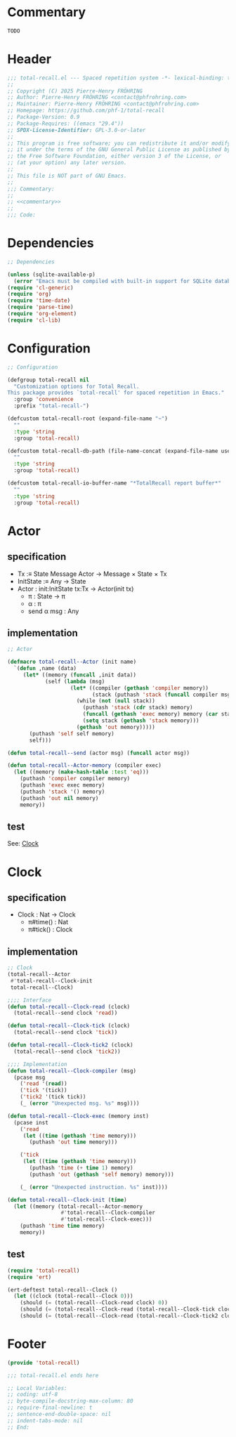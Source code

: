 # :ID:       cdbad43e-8627-4918-9881-0340cab623b5

#+PROPERTY: header-args:emacs-lisp :noweb yes :mkdirp yes :tangle total-recall.el

* Commentary
:PROPERTIES:
:ID:       2b6a2d42-bfd0-4658-b25a-b1b7000d1b01
:END:

#+name: commentary
#+begin_src org
TODO
#+end_src

* Header

#+begin_src emacs-lisp
;;; total-recall.el --- Spaced repetition system -*- lexical-binding: t; -*-
;;
;; Copyright (C) 2025 Pierre-Henry FRÖHRING
;; Author: Pierre-Henry FRÖHRING <contact@phfrohring.com>
;; Maintainer: Pierre-Henry FRÖHRING <contact@phfrohring.com>
;; Homepage: https://github.com/phf-1/total-recall
;; Package-Version: 0.9
;; Package-Requires: ((emacs "29.4"))
;; SPDX-License-Identifier: GPL-3.0-or-later
;;
;; This program is free software; you can redistribute it and/or modify
;; it under the terms of the GNU General Public License as published by
;; the Free Software Foundation, either version 3 of the License, or
;; (at your option) any later version.
;;
;; This file is NOT part of GNU Emacs.
;;
;;; Commentary:
;;
;; <<commentary>>
;;
;;; Code:
#+end_src

* Dependencies

#+begin_src emacs-lisp
;; Dependencies

(unless (sqlite-available-p)
  (error "Emacs must be compiled with built-in support for SQLite databases"))
(require 'cl-generic)
(require 'org)
(require 'time-date)
(require 'parse-time)
(require 'org-element)
(require 'cl-lib)
#+end_src

* Configuration

#+begin_src emacs-lisp
;; Configuration

(defgroup total-recall nil
  "Customization options for Total Recall.
This package provides `total-recall' for spaced repetition in Emacs."
  :group 'convenience
  :prefix "total-recall-")

(defcustom total-recall-root (expand-file-name "~")
  ""
  :type 'string
  :group 'total-recall)

(defcustom total-recall-db-path (file-name-concat (expand-file-name user-emacs-directory) "total-recall-test.sqlite3")
  ""
  :type 'string
  :group 'total-recall)

(defcustom total-recall-io-buffer-name "*TotalRecall report buffer*"
  ""
  :type 'string
  :group 'total-recall)
#+end_src

* Actor
** specification

- Tx :≡ State Message Actor → Message × State × Tx
- InitState :≡ Any → State
- Actor : init:InitState tx:Tx → Actor(init tx)
  - π : State → π
  - α : π
  - send α msg : Any

** implementation

#+begin_src emacs-lisp
;; Actor

(defmacro total-recall--Actor (init name)
  `(defun ,name (data)
     (let* ((memory (funcall ,init data))
            (self (lambda (msg)
                    (let* ((compiler (gethash 'compiler memory))
                           (stack (puthash 'stack (funcall compiler msg) memory)))
                      (while (not (null stack))
                        (puthash 'stack (cdr stack) memory)
                        (funcall (gethash 'exec memory) memory (car stack))
                        (setq stack (gethash 'stack memory)))
                      (gethash 'out memory)))))
       (puthash 'self self memory)
       self)))

(defun total-recall--send (actor msg) (funcall actor msg))

(defun total-recall--Actor-memory (compiler exec)
  (let ((memory (make-hash-table :test 'eq)))
    (puthash 'compiler compiler memory)
    (puthash 'exec exec memory)
    (puthash 'stack '() memory)
    (puthash 'out nil memory)
    memory))
#+end_src

** test

See: [[ref:3ca40a21-019b-4bba-b18b-bcec7282b445][Clock]]

* Clock
:PROPERTIES:
:ID:       3ca40a21-019b-4bba-b18b-bcec7282b445
:END:

** specification

- Clock : Nat → Clock
  - π#time() : Nat
  - π#tick() : Clock

** implementation

#+begin_src emacs-lisp
;; Clock
(total-recall--Actor
 #'total-recall--Clock-init
 total-recall--Clock)

;;;; Interface
(defun total-recall--Clock-read (clock)
  (total-recall--send clock 'read))

(defun total-recall--Clock-tick (clock)
  (total-recall--send clock 'tick))

(defun total-recall--Clock-tick2 (clock)
  (total-recall--send clock 'tick2))

;;;; Implementation
(defun total-recall--Clock-compiler (msg)
  (pcase msg
    ('read '(read))
    ('tick '(tick))
    ('tick2 '(tick tick))
    (_ (error "Unexpected msg. %s" msg))))

(defun total-recall--Clock-exec (memory inst)
  (pcase inst
    ('read
     (let ((time (gethash 'time memory)))
       (puthash 'out time memory)))

    ('tick
     (let ((time (gethash 'time memory)))
       (puthash 'time (+ time 1) memory)
       (puthash 'out (gethash 'self memory) memory)))

    (_ (error "Unexpected instruction. %s" inst))))

(defun total-recall--Clock-init (time)
  (let ((memory (total-recall--Actor-memory
                 #'total-recall--Clock-compiler
                 #'total-recall--Clock-exec)))
    (puthash 'time time memory)
    memory))
#+end_src

** test
:PROPERTIES:
:header-args:emacs-lisp+: :tangle "total-recall-test.el"
:END:

#+begin_src emacs-lisp
(require 'total-recall)
(require 'ert)

(ert-deftest total-recall--Clock ()
  (let ((clock (total-recall--Clock 0)))
    (should (= (total-recall--Clock-read clock) 0))
    (should (= (total-recall--Clock-read (total-recall--Clock-tick clock)) 1))
    (should (= (total-recall--Clock-read (total-recall--Clock-tick2 clock)) 3))))
#+end_src

* COMMENT Rating

- Rating#mk : Id → Rating
  - π#id() : Id

#+begin_src emacs-lisp
;; Rating
#+end_src

#+begin_src emacs-lisp
(cl-defstruct total-recall--rating
  "Rating data structure."
  id)
#+end_src

*** rating-mk

#+begin_src emacs-lisp
(defun total-recall--rating-mk (id)
  ""
  (make-total-recall--rating :id id))
#+end_src

* COMMENT UI

- UI#mk : UI
  - π#show : Exercise → Rating | 'stop

#+begin_src emacs-lisp
;; UI
#+end_src

#+begin_src emacs-lisp
(cl-defstruct total-recall--ui
  "UI data structure."
  id)
#+end_src

*** ui-mk

#+begin_src emacs-lisp
(defun total-recall--ui-mk (id)
  ""
  (make-total-recall--ui :id id))
#+end_src

* COMMENT Planner

- Planner#mk : DB → Planner
  - π#exercises : FilePath → List(Exercise)

#+begin_src emacs-lisp
;; Planner
#+end_src

#+begin_src emacs-lisp
(cl-defstruct total-recall--planner
  "Planner data structure."
  id)
#+end_src

*** planner-mk

#+begin_src emacs-lisp
(defun total-recall--planner-mk (id)
  ""
  (make-total-recall--planner :id id))
#+end_src

* COMMENT Searcher

- ContentFile(root:DirPath) :≡ FilePath prefixed by root that contains at least one
  definition or exercise.

- Searcher#mk : root:DirPath → Searcher
  - π#files() : List(ContentFile(root))

#+begin_src emacs-lisp
;; Searcher
#+end_src

#+begin_src emacs-lisp
(cl-defstruct total-recall--searcher
  "Searcher data structure."
  id)
#+end_src

*** searcher-mk

#+begin_src emacs-lisp
(defun total-recall--searcher-mk (id)
  ""
  (make-total-recall--searcher :id id))
#+end_src

* COMMENT DB

- DB#mk : FilePath → DB
  - π#save : Exercise Rating → DB
  - π#stop() : 'ok

#+begin_src emacs-lisp
;; DB
#+end_src

#+begin_src emacs-lisp
(cl-defstruct total-recall--db
  "DB data structure."
  id)
#+end_src

*** db-mk

#+begin_src emacs-lisp
(defun total-recall--db-mk (id)
  ""
  (make-total-recall--db :id id))
#+end_src

* COMMENT Filepath

- Filepath#mk : Path → Filepath
  - π#path() : Path

#+begin_src emacs-lisp
;; Filepath
#+end_src

#+begin_src emacs-lisp
(cl-defstruct total-recall--filepath
  "Filepath data structure."
  path)
#+end_src

*** filepath-mk

#+begin_src emacs-lisp
(defun total-recall--filepath-mk (path)
  ""
  (unless (file-regular-p path) (error "path is not a regular file. %s" path))
  (make-total-recall--filepath :path path))
#+end_src

* COMMENT Dirpath

- Dirpath#mk : Path → Dirpath
  - π#path() : Path

#+begin_src emacs-lisp
;; Dirpath
#+end_src

#+begin_src emacs-lisp
(cl-defstruct total-recall--dirpath
  "Dirpath data structure."
  path)
#+end_src

*** dirpath-mk

#+begin_src emacs-lisp
(defun total-recall--dirpath-mk (path)
  ""
  (unless (file-directory-p path) (error "path is not a directory. %s" path))
  (make-total-recall--dirpath :path path))
#+end_src

* COMMENT IO

** specification

- IO#mk : Name → IO
  - π#buffer : String → IO
  - π#minibuffer : String → IO

** implementation

#+begin_src emacs-lisp
;; IO
(total-recall--Actor
 #'total-recall--IO-init-mk
 #'total-recall--IO-tx
 total-recall--IO)

;;;; Interface
(defun total-recall--IO-minibuffer (io string)
  (total-recall--send io `(minibuffer ,string)))

(defun total-recall--IO-buffer (io string)
  (total-recall--send io `(buffer ,string)))

(defun total-recall--IO-buffer-name (io)
  (total-recall--send io 'buffer-name))

;;;; Implementation
(defun total-recall--IO-init-mk (buffer-name)
  (get-buffer-create buffer-name))

(defun total-recall--IO-tx (buffer msg)
  (pcase msg
    (`(minibuffer ,string)
     (message "%s" string)
     `(t ,buffer ,#'total-recall--IO-tx))

    (`(buffer ,string)
     (with-current-buffer buffer
       (insert string)
       (insert "\n"))
     `(t ,buffer ,#'total-recall--IO-tx))

    ('buffer-name
     `(t ,(buffer-name buffer) ,#'total-recall--IO-tx))

    (_
     (error "Unexpected message. message = %s" msg))))
#+end_src

** test

* COMMENT Report

** specification

- Report#mk() : Report
  - π#string() : String
  - π#add : String → Report

** implementation

#+begin_src emacs-lisp
;; Report
(total-recall--Actor
 #'total-recall--report-init-mk
 #'total-recall--report-tx
 total-recall--Report)

;;;; Interface
(defun total-recall--Report-string (tr)
  (total-recall--send tr 'string))

(defun total-recall--report-add (tr line)
  (total-recall--send tr  ̀(add ,line)))

;;;; Implementation
(defun total-recall--report-init-mk ()
  '())

(defun total-recall--report-tx (lines msg)
  (pcase msg
    ('string
     `(,(string-join lines "\n") lines #'total-recall--report-tx))

    (`(add ,line)
     `(t ,(append lines line) #'total-recall--report-tx))

    (_
     (error "Unexpected message. message = %s" msg))))
#+end_src

** test

#+begin_src emacs-lisp
;; Report
#+end_src

#+begin_src emacs-lisp
(cl-defstruct total-recall--report
  "Report data structure."
  strings)
#+end_src

*** report-mk

#+begin_src emacs-lisp
(defun total-recall--report-mk ()
  ""
  (make-total-recall--report
   :strings '()))
#+end_src

*** report-string

#+begin_src emacs-lisp
(defun total-recall--Report-string (report)
  ""
  "report")
#+end_src

*** report-add

#+begin_src emacs-lisp
(defun total-recall--report-add (report string)
  ""
  report)
#+end_src

* COMMENT TotalRecall
** specification

- TotalRecall#mk : root:DirPath db-path:FilePath → TotalRecall
  - π#start() : Report :≡
    1. searcher :≡ Searcher#mk root
    2. db :≡ DB#mk db-path
    3. ui :≡ UI#mk()
    4. planner :≡ Planner#mk db
    5. files-counter : Nat :≡ 0
    6. exercises-counter : Nat :≡ 0
    7. report :≡ Report#mk()
    8. report#add "TotalRecall started."
    9. report#add "Definitions and exercises under #{root} will be reviewed."
    10. report#add "Review results will be saved in #{db-path}."
    11. files :≡ searcher#files()
    12. π#next-file()

** implementation

#+begin_src emacs-lisp
;; TotalRecall
(total-recall--Actor
 #'total-recall--TotalRecall-init-mk
 #'total-recall--TotalRecall-tx
 total-recall--TotalRecall)

;;;; Interface
(defun total-recall--TotalRecall-start (tr)
  (total-recall--send tr 'start))

;;;; Implementation
(defun total-recall--TotalRecall-init-mk (any)
  (pcase-let ((`(,root ,db-path) any))
    (let* ((db (total-recall--DB db-path))
           (files-counter 0)
           (exercises-counter 0)
           (searcher (total-recall--Searcher root))
           (files (total-recall--Searcher-files searcher))
           (ui (total-recall--UI t))
           (planner (total-recall--Planner db))
           (report (total-recall--Report t)))
      `(,root
        ,db-path
        ,files
        ,planner
        ,ui
        ,db
        ,files-counter
        ,exercises-counter
        ,report))))

(defun total-recall--TotalRecall-tx (state msg )
  (pcase-let ((`(,root
                 ,db-path
                 ,files
                 ,planner
                 ,ui
                 ,db
                 ,files-counter
                 ,exercises-counter
                 ,report)
               state))

    (pcase msg
      ('start
       (total-report--Report-add report "TotalRecall started.")
       (total-report--Report-add report (format "Definitions and exercises under %s will be reviewed." root))
       (total-report--Report-add report (format "Review results will be saved in %s." db-path))
       (total-recall--send self 'next-file)
       `(,report ,state ,#'total-recall--TotalRecall-tx))

      ('next-file
       (total-report--Report-add report "next-file")
       `(,report ,state ,#'total-recall--TotalRecall-tx))

      (_
       (error "Unexpected message. message = %s" msg)))))
#+end_src

** test

#+begin_src emacs-lisp

#+end_src

#+begin_src emacs-lisp
(cl-defstruct total-recall--TotalRecall
  ""
  root db-path)
#+end_src

*** total-recall-mk

#+begin_src emacs-lisp
(defun total-recall--TotalRecall-mk (root db-path)
  ""
  (make-total-recall--TotalRecall
   :root root
   :db-path db-path))
#+end_src

*** total-recall-start

- π#start() : Report :≡


#+begin_src emacs-lisp
(defun total-recall--TotalRecall-start (total-recall)
  ""
  (total-recall--report-mk))
#+end_src

*** total-recall-next-file

- π#next-file() : Report :≡
  - match files
    - [ ] → π#stop()
    - [file-path] + rest →
      1. files :≡ rest
      2. report#add "Reviewing exercises from file: #{file-path}."
      3. exercises :≡ planner#exercises file-path
      4. π#next-exercise()


#+begin_src emacs-lisp
(defun total-recall--TotalRecall-next-file (total-recall)
  ""
  (total-recall--report-mk))
#+end_src

*** total-recall-next-exercise

- π#next-exercise() : Report :≡
  - match exercises
    - [ ] →
      1. files-counter :≡ files-counter + 1
      2. π#next-file()
    - [exercise] + rest →
      1. exercises :≡ rest
      2. report#add "Reviewing exercise: #{string-join(exercise#path())}."
      3. match ui#show exercise
         - 'stop → π#stop()
         - rating : Rating →
           1. exercises-counter :≡ exercises-counter + 1
           2. db#save exercise rating
           3. π#next-exercise()


#+begin_src emacs-lisp
(defun total-recall--TotalRecall-next-exercise (total-recall)
  ""
  (total-recall--report-mk))
#+end_src

*** total-recall-stop

- π#stop() : Report :≡
  1. db#stop()
  2. report#add "Reviewing process is finished."
  3. report#add "#{exercises-counter} exercises or definitions have been reviewed from #{files-counter} files."
  4. report


#+begin_src emacs-lisp
(defun total-recall--TotalRecall-stop (total-recall)
  ""
  (total-recall--report-mk))
#+end_src

* COMMENT total-recall

- total-recall() : Proposition :≡
  1. db-path : FilePath
  2. root : DirPath
  3. io-buffer-name : Name
  4. total-recall :≡ TotalRecall#mk root db-path
  5. io :≡ IO#mk io-buffer-name
  6. report :≡ total-recall#start()
  7. io#print-to-buffer report#string()
  8. io#print-to-minibuffer "total-recall execution finished. Report written to #{io#buffer()}".

#+begin_src emacs-lisp
;; total-recall
;;;###autoload
(defun total-recall ()
  ""
  (interactive)
  (let* ((tr (total-recall--TotalRecall `(,total-recall-root ,total-recall-db-path)))
         (report (total-recall--TotalRecall-start tr))
         (io (total-recall--IO total-recall-io-buffer-name)))
    (total-recall--IO-buffer io (total-recall--Report-string report))
    (total-recall--IO-minibuffer io (format "total-recall execution finished. Report written to %s" (total-recall--IO-buffer-name io)))))
#+end_src

* Footer

#+begin_src emacs-lisp
(provide 'total-recall)

;;; total-recall.el ends here

;; Local Variables:
;; coding: utf-8
;; byte-compile-docstring-max-column: 80
;; require-final-newline: t
;; sentence-end-double-space: nil
;; indent-tabs-mode: nil
;; End:
#+end_src
